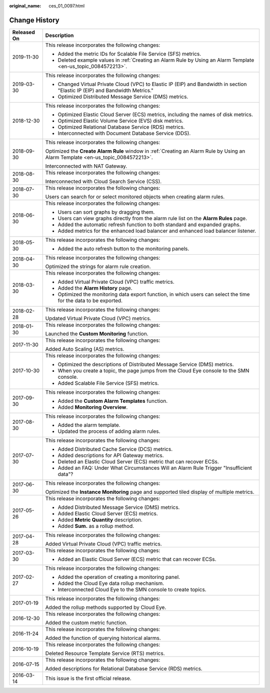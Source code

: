 :original_name: ces_01_0097.html

.. _ces_01_0097:

Change History
==============

+-----------------------------------+----------------------------------------------------------------------------------------------------------------------------------+
| Released On                       | Description                                                                                                                      |
+===================================+==================================================================================================================================+
| 2019-11-30                        | This release incorporates the following changes:                                                                                 |
|                                   |                                                                                                                                  |
|                                   | -  Added the metric IDs for Scalable File Service (SFS) metrics.                                                                 |
|                                   | -  Deleted example values in :ref:`Creating an Alarm Rule by Using an Alarm Template <en-us_topic_0084572213>`.                  |
+-----------------------------------+----------------------------------------------------------------------------------------------------------------------------------+
| 2019-03-30                        | This release incorporates the following changes:                                                                                 |
|                                   |                                                                                                                                  |
|                                   | -  Changed Virtual Private Cloud (VPC) to Elastic IP (EIP) and Bandwidth in section "Elastic IP (EIP) and Bandwidth Metrics."    |
|                                   | -  Optimized Distributed Message Service (DMS) metrics.                                                                          |
+-----------------------------------+----------------------------------------------------------------------------------------------------------------------------------+
| 2018-12-30                        | This release incorporates the following changes:                                                                                 |
|                                   |                                                                                                                                  |
|                                   | -  Optimized Elastic Cloud Server (ECS) metrics, including the names of disk metrics.                                            |
|                                   | -  Optimized Elastic Volume Service (EVS) disk metrics.                                                                          |
|                                   | -  Optimized Relational Database Service (RDS) metrics.                                                                          |
|                                   |                                                                                                                                  |
|                                   | -  Interconnected with Document Database Service (DDS).                                                                          |
+-----------------------------------+----------------------------------------------------------------------------------------------------------------------------------+
| 2018-09-30                        | This release incorporates the following changes:                                                                                 |
|                                   |                                                                                                                                  |
|                                   | Optimized the **Create Alarm Rule** window in :ref:`Creating an Alarm Rule by Using an Alarm Template <en-us_topic_0084572213>`. |
|                                   |                                                                                                                                  |
|                                   | Interconnected with NAT Gateway.                                                                                                 |
+-----------------------------------+----------------------------------------------------------------------------------------------------------------------------------+
| 2018-08-30                        | This release incorporates the following changes:                                                                                 |
|                                   |                                                                                                                                  |
|                                   | Interconnected with Cloud Search Service (CSS).                                                                                  |
+-----------------------------------+----------------------------------------------------------------------------------------------------------------------------------+
| 2018-07-30                        | This release incorporates the following changes:                                                                                 |
|                                   |                                                                                                                                  |
|                                   | Users can search for or select monitored objects when creating alarm rules.                                                      |
+-----------------------------------+----------------------------------------------------------------------------------------------------------------------------------+
| 2018-06-30                        | This release incorporates the following changes:                                                                                 |
|                                   |                                                                                                                                  |
|                                   | -  Users can sort graphs by dragging them.                                                                                       |
|                                   | -  Users can view graphs directly from the alarm rule list on the **Alarm Rules** page.                                          |
|                                   | -  Added the automatic refresh function to both standard and expanded graphs.                                                    |
|                                   | -  Added metrics for the enhanced load balancer and enhanced load balancer listener.                                             |
+-----------------------------------+----------------------------------------------------------------------------------------------------------------------------------+
| 2018-05-30                        | This release incorporates the following changes:                                                                                 |
|                                   |                                                                                                                                  |
|                                   | -  Added the auto refresh button to the monitoring panels.                                                                       |
+-----------------------------------+----------------------------------------------------------------------------------------------------------------------------------+
| 2018-04-30                        | This release incorporates the following changes:                                                                                 |
|                                   |                                                                                                                                  |
|                                   | Optimized the strings for alarm rule creation.                                                                                   |
+-----------------------------------+----------------------------------------------------------------------------------------------------------------------------------+
| 2018-03-30                        | This release incorporates the following changes:                                                                                 |
|                                   |                                                                                                                                  |
|                                   | -  Added Virtual Private Cloud (VPC) traffic metrics.                                                                            |
|                                   | -  Added the **Alarm History** page.                                                                                             |
|                                   | -  Optimized the monitoring data export function, in which users can select the time for the data to be exported.                |
+-----------------------------------+----------------------------------------------------------------------------------------------------------------------------------+
| 2018-02-28                        | This release incorporates the following changes:                                                                                 |
|                                   |                                                                                                                                  |
|                                   | Updated Virtual Private Cloud (VPC) metrics.                                                                                     |
+-----------------------------------+----------------------------------------------------------------------------------------------------------------------------------+
| 2018-01-30                        | This release incorporates the following changes:                                                                                 |
|                                   |                                                                                                                                  |
|                                   | Launched the **Custom Monitoring** function.                                                                                     |
+-----------------------------------+----------------------------------------------------------------------------------------------------------------------------------+
| 2017-11-30                        | This release incorporates the following changes:                                                                                 |
|                                   |                                                                                                                                  |
|                                   | Added Auto Scaling (AS) metrics.                                                                                                 |
+-----------------------------------+----------------------------------------------------------------------------------------------------------------------------------+
| 2017-10-30                        | This release incorporates the following changes:                                                                                 |
|                                   |                                                                                                                                  |
|                                   | -  Optimized the descriptions of Distributed Message Service (DMS) metrics.                                                      |
|                                   | -  When you create a topic, the page jumps from the Cloud Eye console to the SMN console.                                        |
|                                   | -  Added Scalable File Service (SFS) metrics.                                                                                    |
+-----------------------------------+----------------------------------------------------------------------------------------------------------------------------------+
| 2017-09-30                        | This release incorporates the following changes:                                                                                 |
|                                   |                                                                                                                                  |
|                                   | -  Added the **Custom Alarm Templates** function.                                                                                |
|                                   | -  Added **Monitoring Overview**.                                                                                                |
+-----------------------------------+----------------------------------------------------------------------------------------------------------------------------------+
| 2017-08-30                        | This release incorporates the following changes:                                                                                 |
|                                   |                                                                                                                                  |
|                                   | -  Added the alarm template.                                                                                                     |
|                                   | -  Updated the process of adding alarm rules.                                                                                    |
+-----------------------------------+----------------------------------------------------------------------------------------------------------------------------------+
| 2017-07-30                        | This release incorporates the following changes:                                                                                 |
|                                   |                                                                                                                                  |
|                                   | -  Added Distributed Cache Service (DCS) metrics.                                                                                |
|                                   | -  Added descriptions for API Gateway metrics.                                                                                   |
|                                   | -  Deleted an Elastic Cloud Server (ECS) metric that can recover ECSs.                                                           |
|                                   | -  Added an FAQ: Under What Circumstances Will an Alarm Rule Trigger "Insufficient data"?                                        |
+-----------------------------------+----------------------------------------------------------------------------------------------------------------------------------+
| 2017-06-30                        | This release incorporates the following changes:                                                                                 |
|                                   |                                                                                                                                  |
|                                   | Optimized the **Instance Monitoring** page and supported tiled display of multiple metrics.                                      |
+-----------------------------------+----------------------------------------------------------------------------------------------------------------------------------+
| 2017-05-26                        | This release incorporates the following changes:                                                                                 |
|                                   |                                                                                                                                  |
|                                   | -  Added Distributed Message Service (DMS) metrics.                                                                              |
|                                   | -  Added Elastic Cloud Server (ECS) metrics.                                                                                     |
|                                   | -  Added **Metric Quantity** description.                                                                                        |
|                                   | -  Added **Sum.** as a rollup method.                                                                                            |
+-----------------------------------+----------------------------------------------------------------------------------------------------------------------------------+
| 2017-04-28                        | This release incorporates the following changes:                                                                                 |
|                                   |                                                                                                                                  |
|                                   | Added Virtual Private Cloud (VPC) traffic metrics.                                                                               |
+-----------------------------------+----------------------------------------------------------------------------------------------------------------------------------+
| 2017-03-30                        | This release incorporates the following changes:                                                                                 |
|                                   |                                                                                                                                  |
|                                   | -  Added an Elastic Cloud Server (ECS) metric that can recover ECSs.                                                             |
+-----------------------------------+----------------------------------------------------------------------------------------------------------------------------------+
| 2017-02-27                        | This release incorporates the following changes:                                                                                 |
|                                   |                                                                                                                                  |
|                                   | -  Added the operation of creating a monitoring panel.                                                                           |
|                                   | -  Added the Cloud Eye data rollup mechanism.                                                                                    |
|                                   | -  Interconnected Cloud Eye to the SMN console to create topics.                                                                 |
+-----------------------------------+----------------------------------------------------------------------------------------------------------------------------------+
| 2017-01-19                        | This release incorporates the following changes:                                                                                 |
|                                   |                                                                                                                                  |
|                                   | Added the rollup methods supported by Cloud Eye.                                                                                 |
+-----------------------------------+----------------------------------------------------------------------------------------------------------------------------------+
| 2016-12-30                        | This release incorporates the following changes:                                                                                 |
|                                   |                                                                                                                                  |
|                                   | Added the custom metric function.                                                                                                |
+-----------------------------------+----------------------------------------------------------------------------------------------------------------------------------+
| 2016-11-24                        | This release incorporates the following changes:                                                                                 |
|                                   |                                                                                                                                  |
|                                   | Added the function of querying historical alarms.                                                                                |
+-----------------------------------+----------------------------------------------------------------------------------------------------------------------------------+
| 2016-10-19                        | This release incorporates the following changes:                                                                                 |
|                                   |                                                                                                                                  |
|                                   | Deleted Resource Template Service (RTS) metrics.                                                                                 |
+-----------------------------------+----------------------------------------------------------------------------------------------------------------------------------+
| 2016-07-15                        | This release incorporates the following changes:                                                                                 |
|                                   |                                                                                                                                  |
|                                   | Added descriptions for Relational Database Service (RDS) metrics.                                                                |
+-----------------------------------+----------------------------------------------------------------------------------------------------------------------------------+
| 2016-03-14                        | This issue is the first official release.                                                                                        |
+-----------------------------------+----------------------------------------------------------------------------------------------------------------------------------+
